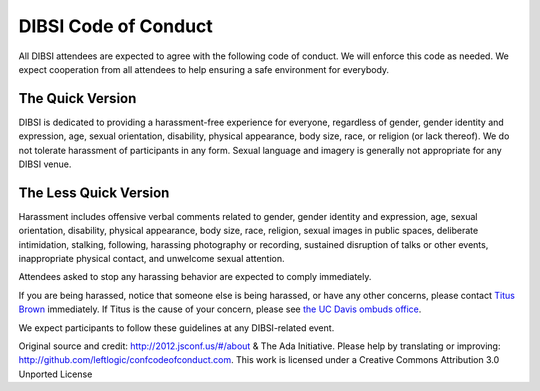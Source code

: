 DIBSI Code of Conduct
=====================

All DIBSI attendees are expected to agree with the following code of
conduct. We will enforce this code as needed. We expect cooperation
from all attendees to help ensuring a safe environment for everybody.

The Quick Version
-----------------

DIBSI is dedicated to providing a harassment-free experience for
everyone, regardless of gender, gender identity and expression, age,
sexual orientation, disability, physical appearance, body size, race,
or religion (or lack thereof). We do not tolerate harassment of participants
in any form. Sexual language and imagery is generally not
appropriate for any DIBSI venue.

The Less Quick Version
----------------------

Harassment includes offensive verbal comments related to gender,
gender identity and expression, age, sexual orientation, disability,
physical appearance, body size, race, religion, sexual images in
public spaces, deliberate intimidation, stalking, following, harassing
photography or recording, sustained disruption of talks or other
events, inappropriate physical contact, and unwelcome sexual
attention.

Attendees asked to stop any harassing behavior are expected to comply
immediately.

If you are being harassed, notice that someone else is being harassed,
or have any other concerns, please contact `Titus Brown
<mailto:ctbrown@ucdavis.edu>`__ immediately.  If Titus is the cause of
your concern, please see `the UC Davis ombuds office
<http://ombuds.ucdavis.edu/>`__.

We expect participants to follow these guidelines at any DIBSI-related
event.

Original source and credit: http://2012.jsconf.us/#/about & The Ada
Initiative. Please help by translating or improving:
http://github.com/leftlogic/confcodeofconduct.com. This work is
licensed under a Creative Commons Attribution 3.0 Unported License

.. social media points?
